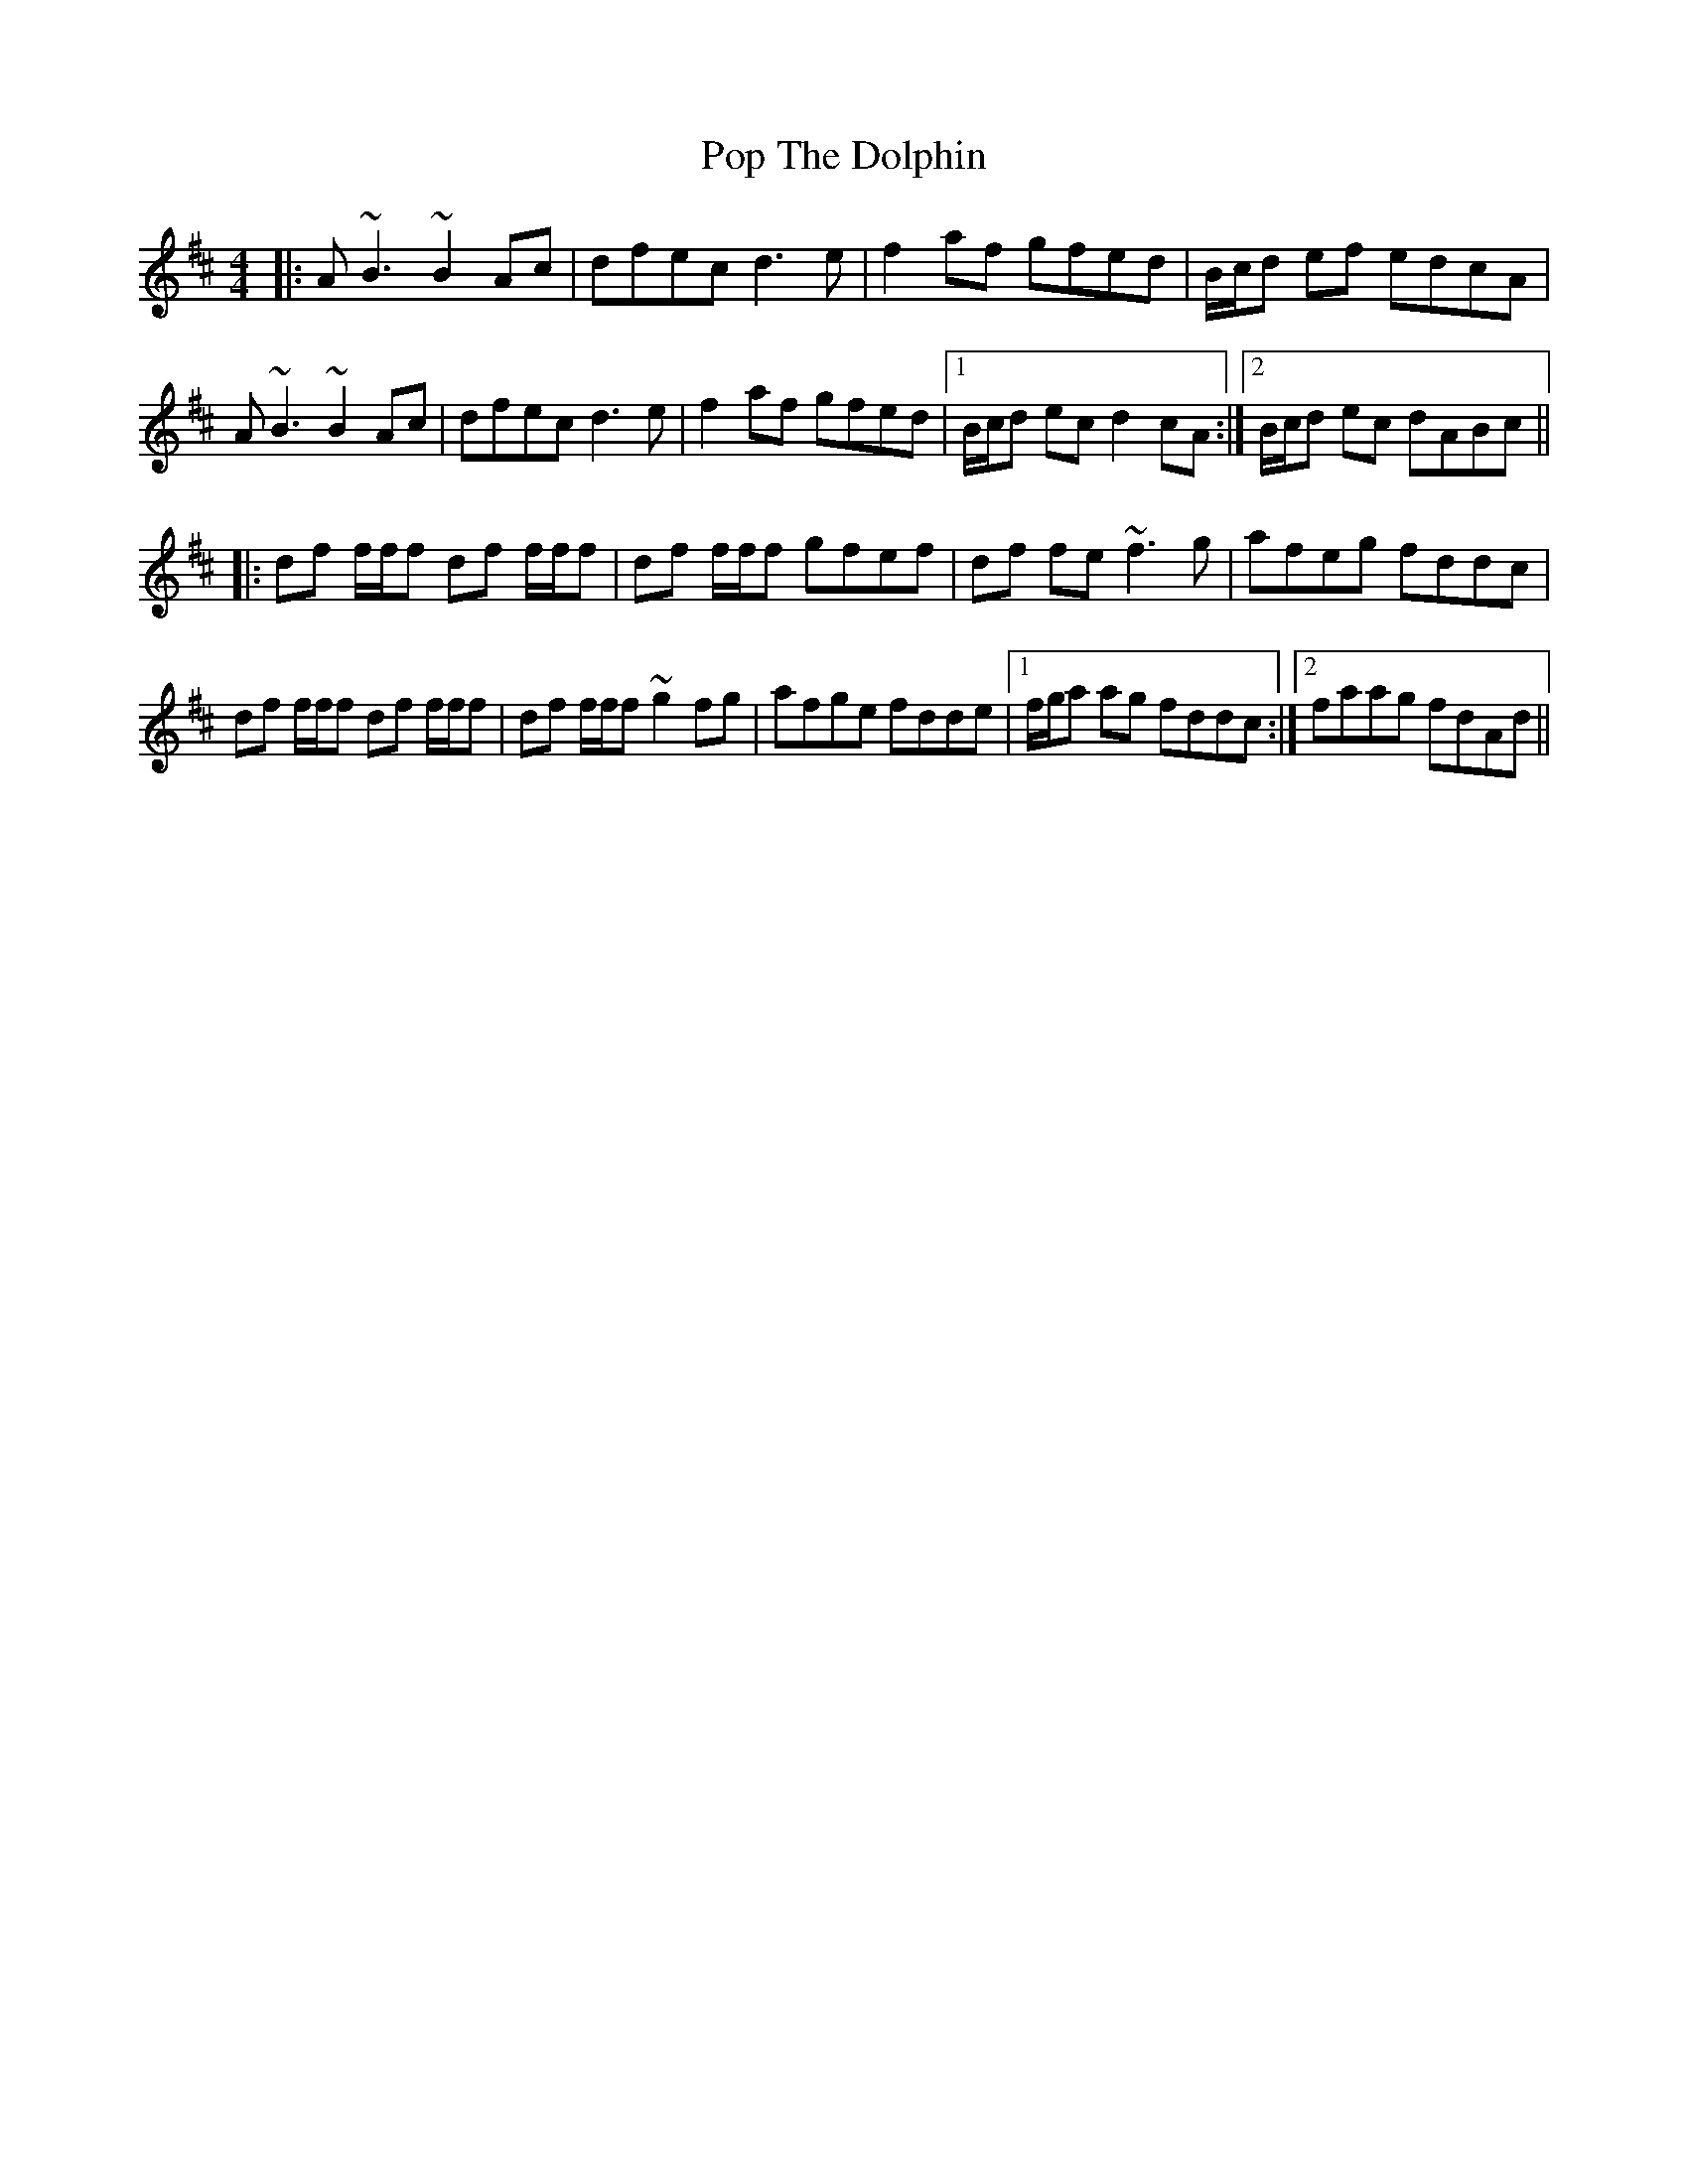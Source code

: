 X: 32810
T: Pop The Dolphin
R: reel
M: 4/4
K: Dmajor
|:A~B3 ~B2Ac|dfec d3e|f2af gfed|B/c/d ef edcA|
A~B3 ~B2Ac|dfec d3e|f2af gfed|1 B/c/d ec d2cA:|2 B/c/d ec dABc||
|:df f/f/f df f/f/f|df f/f/f gfef|df fe ~f3g|afeg fddc|
df f/f/f df f/f/f|df f/f/f ~g2fg|afge fdde|1 f/g/a ag fddc:|2 faag fdAd||

